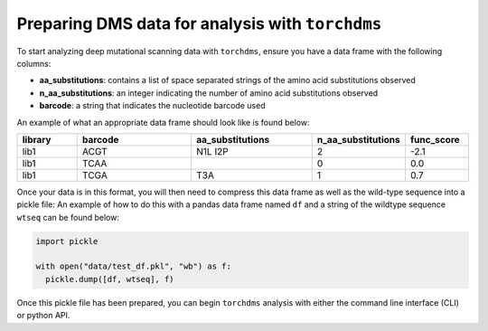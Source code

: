 .. _sec_tutorials:

==================================================
Preparing DMS data for analysis with ``torchdms``
==================================================


To start analyzing deep mutational scanning data with ``torchdms``, ensure you have a data frame with the following columns:

* **aa_substitutions**: contains a list of space separated strings of the amino acid substitutions observed
* **n_aa_substitutions**: an integer indicating the number of amino acid substitutions observed
* **barcode**: a string that indicates the nucleotide barcode used

An example of what an appropriate data frame should look like is found below:


.. csv-table::
   :header: "library", "barcode", "aa_substitutions", "n_aa_substitutions", "func_score"
   :widths: 10, 20, 20, 10, 10

   "lib1", "ACGT", "N1L I2P", 2, -2.1
   "lib1", "TCAA", " ", 0, 0.0
   "lib1", "TCGA", "T3A", 1, 0.7


Once your data is in this format, you will then need to compress this data frame as well as the wild-type sequence into a pickle file:
An example of how to do this with a pandas data frame named ``df`` and a string of the wildtype sequence ``wtseq`` can be found below:


.. code-block:: python

  import pickle

  with open("data/test_df.pkl", "wb") as f:
    pickle.dump([df, wtseq], f)


Once this pickle file has been prepared, you can begin ``torchdms`` analysis with either the command line interface (CLI) or python API.
